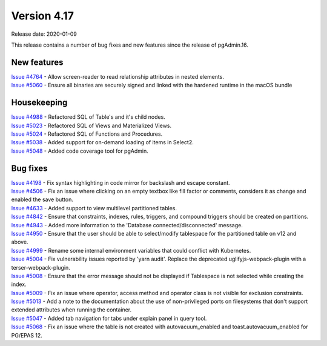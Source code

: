 ************
Version 4.17
************

Release date: 2020-01-09

This release contains a number of bug fixes and new features since the release of pgAdmin.16.

New features
************

| `Issue #4764 <https://redmine.postgresql.org/issues/4764>`_ -  Allow screen-reader to read relationship attributes in nested elements.
| `Issue #5060 <https://redmine.postgresql.org/issues/5060>`_ -  Ensure all binaries are securely signed and linked with the hardened runtime in the macOS bundle

Housekeeping
************

| `Issue #4988 <https://redmine.postgresql.org/issues/4988>`_ -  Refactored SQL of Table's and it's child nodes.
| `Issue #5023 <https://redmine.postgresql.org/issues/5023>`_ -  Refactored SQL of Views and Materialized Views.
| `Issue #5024 <https://redmine.postgresql.org/issues/5024>`_ -  Refactored SQL of Functions and Procedures.
| `Issue #5038 <https://redmine.postgresql.org/issues/5038>`_ -  Added support for on-demand loading of items in Select2.
| `Issue #5048 <https://redmine.postgresql.org/issues/5048>`_ -  Added code coverage tool for pgAdmin.

Bug fixes
*********

| `Issue #4198 <https://redmine.postgresql.org/issues/4198>`_ -  Fix syntax highlighting in code mirror for backslash and escape constant.
| `Issue #4506 <https://redmine.postgresql.org/issues/4506>`_ -  Fix an issue where clicking on an empty textbox like fill factor or comments, considers it as change and enabled the save button.
| `Issue #4633 <https://redmine.postgresql.org/issues/4633>`_ -  Added support to view multilevel partitioned tables.
| `Issue #4842 <https://redmine.postgresql.org/issues/4842>`_ -  Ensure that constraints, indexes, rules, triggers, and compound triggers should be created on partitions.
| `Issue #4943 <https://redmine.postgresql.org/issues/4943>`_ -  Added more information to the 'Database connected/disconnected' message.
| `Issue #4950 <https://redmine.postgresql.org/issues/4950>`_ -  Ensure that the user should be able to select/modify tablespace for the partitioned table on v12 and above.
| `Issue #4999 <https://redmine.postgresql.org/issues/4999>`_ -  Rename some internal environment variables that could conflict with Kubernetes.
| `Issue #5004 <https://redmine.postgresql.org/issues/5004>`_ -  Fix vulnerability issues reported by 'yarn audit'. Replace the deprecated uglifyjs-webpack-plugin with a terser-webpack-plugin.
| `Issue #5008 <https://redmine.postgresql.org/issues/5008>`_ -  Ensure that the error message should not be displayed if Tablespace is not selected while creating the index.
| `Issue #5009 <https://redmine.postgresql.org/issues/5009>`_ -  Fix an issue where operator, access method and operator class is not visible for exclusion constraints.
| `Issue #5013 <https://redmine.postgresql.org/issues/5013>`_ -  Add a note to the documentation about the use of non-privileged ports on filesystems that don't support extended attributes when running the container.
| `Issue #5047 <https://redmine.postgresql.org/issues/5047>`_ -  Added tab navigation for tabs under explain panel in query tool.
| `Issue #5068 <https://redmine.postgresql.org/issues/5068>`_ -  Fix an issue where the table is not created with autovacuum_enabled and toast.autovacuum_enabled for PG/EPAS 12.